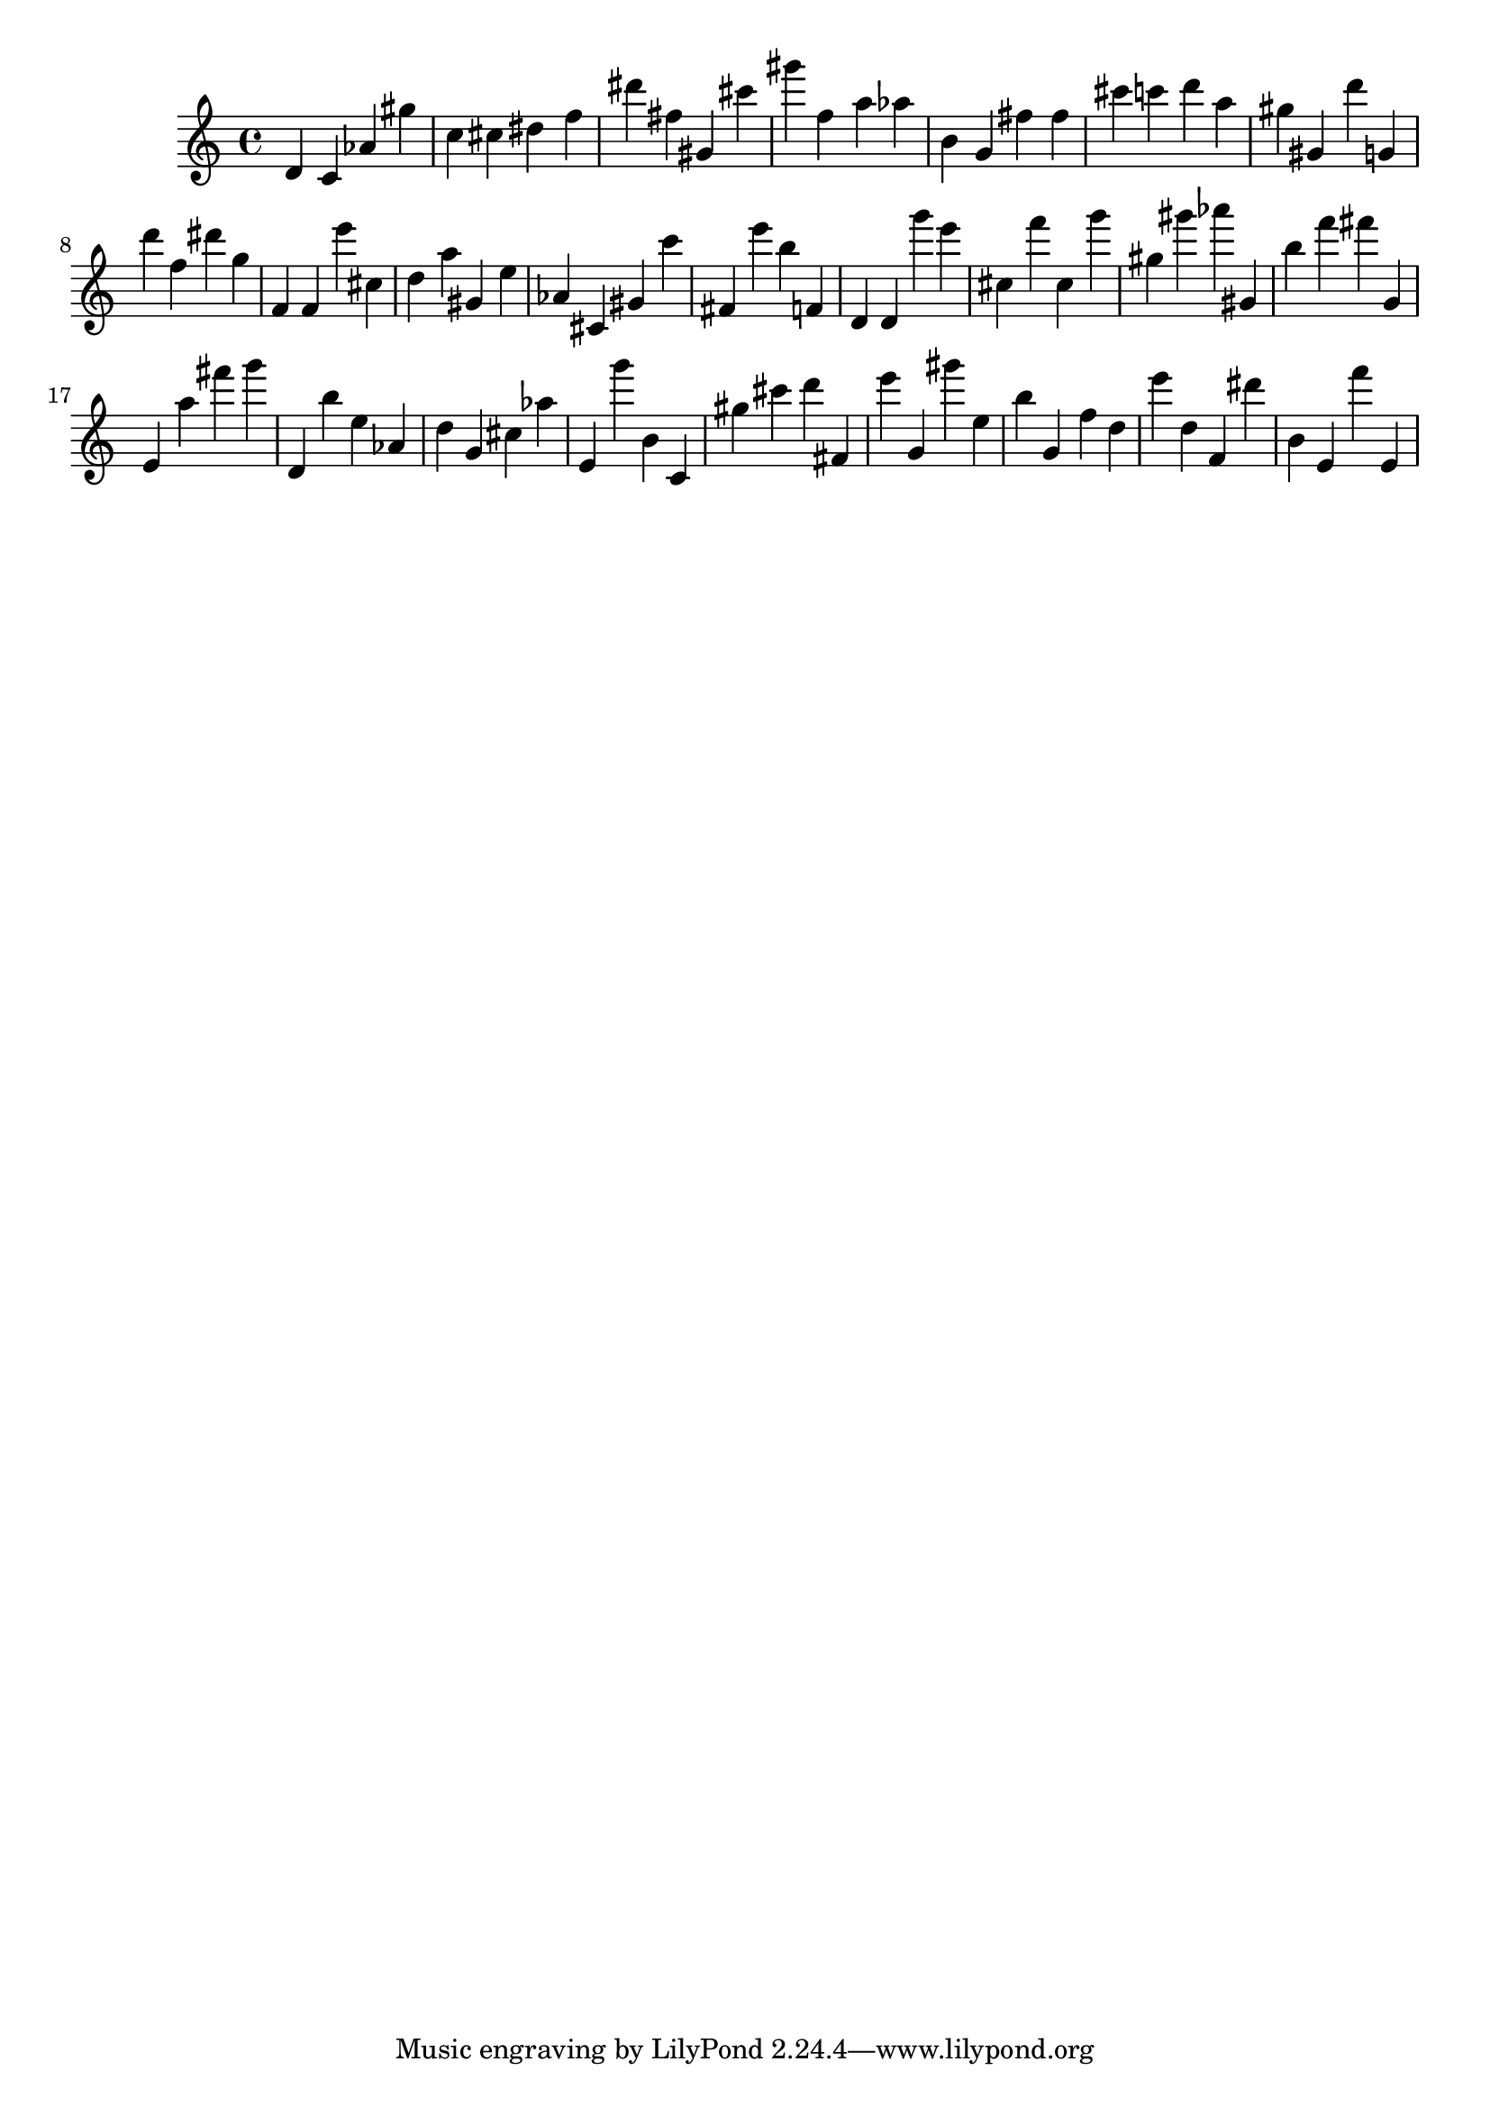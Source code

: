 \version "2.18.2"

\score {

{
\clef treble
d' c' as' gis'' c'' cis'' dis'' f'' dis''' fis'' gis' cis''' gis''' f'' a'' as'' b' g' fis'' fis'' cis''' c''' d''' a'' gis'' gis' d''' g' d''' f'' dis''' g'' f' f' e''' cis'' d'' a'' gis' e'' as' cis' gis' c''' fis' e''' b'' f' d' d' g''' e''' cis'' f''' cis'' g''' gis'' gis''' as''' gis' b'' f''' fis''' g' e' a'' fis''' g''' d' b'' e'' as' d'' g' cis'' as'' e' g''' b' c' gis'' cis''' d''' fis' e''' g' gis''' e'' b'' g' f'' d'' e''' d'' f' dis''' b' e' f''' e' 
}

 \midi { }
 \layout { }
}